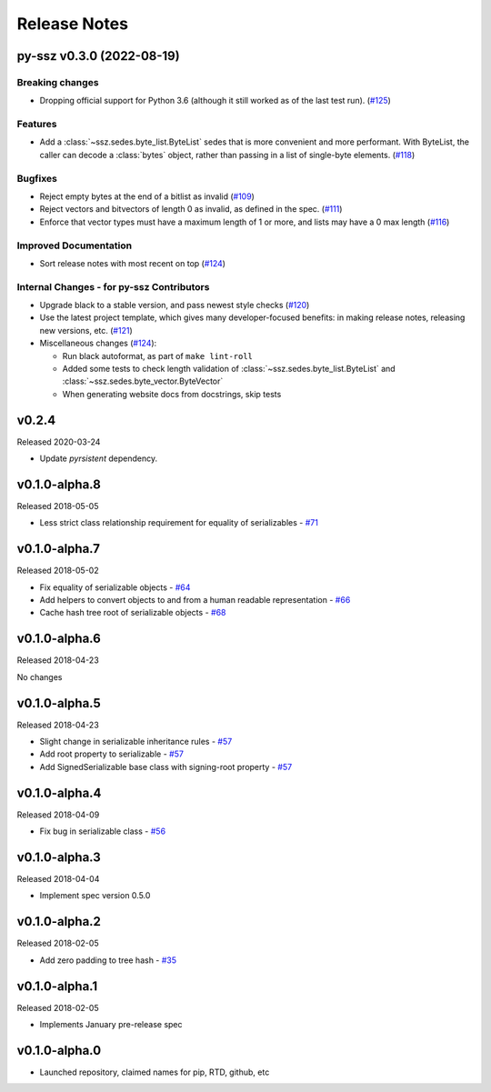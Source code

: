 Release Notes
=============

.. towncrier release notes start

py-ssz v0.3.0 (2022-08-19)
--------------------------

Breaking changes
~~~~~~~~~~~~~~~~

- Dropping official support for Python 3.6 (although it still worked as of the last test run). (`#125 <https://github.com/ethereum/py-ssz/issues/125>`__)


Features
~~~~~~~~

- Add a :class:`~ssz.sedes.byte_list.ByteList` sedes that is more convenient and more performant. With
  ByteList, the caller can decode a :class:`bytes` object, rather than passing in a list of
  single-byte elements. (`#118 <https://github.com/ethereum/py-ssz/issues/118>`__)


Bugfixes
~~~~~~~~

- Reject empty bytes at the end of a bitlist as invalid (`#109 <https://github.com/ethereum/py-ssz/issues/109>`__)
- Reject vectors and bitvectors of length 0 as invalid, as defined in the spec. (`#111 <https://github.com/ethereum/py-ssz/issues/111>`__)
- Enforce that vector types must have a maximum length of 1 or more, and lists may have a 0 max length (`#116 <https://github.com/ethereum/py-ssz/issues/116>`__)


Improved Documentation
~~~~~~~~~~~~~~~~~~~~~~

- Sort release notes with most recent on top (`#124 <https://github.com/ethereum/py-ssz/issues/124>`__)


Internal Changes - for py-ssz Contributors
~~~~~~~~~~~~~~~~~~~~~~~~~~~~~~~~~~~~~~~~~~

- Upgrade black to a stable version, and pass newest style checks (`#120 <https://github.com/ethereum/py-ssz/issues/120>`__)
- Use the latest project template, which gives many developer-focused benefits: in making release
  notes, releasing new versions, etc. (`#121 <https://github.com/ethereum/py-ssz/issues/121>`__)
- Miscellaneous changes (`#124 <https://github.com/ethereum/py-ssz/issues/124>`__):

  - Run black autoformat, as part of ``make lint-roll``
  - Added some tests to check length validation of :class:`~ssz.sedes.byte_list.ByteList` and :class:`~ssz.sedes.byte_vector.ByteVector`
  - When generating website docs from docstrings, skip tests


v0.2.4
--------------

Released 2020-03-24

- Update `pyrsistent` dependency.


v0.1.0-alpha.8
--------------

Released 2018-05-05

- Less strict class relationship requirement for equality of serializables -
  `#71 <https://github.com/ethereum/py-ssz/pull/71>`_


v0.1.0-alpha.7
--------------

Released 2018-05-02

- Fix equality of serializable objects - `#64 <https://github.com/ethereum/py-ssz/pull/64>`_
- Add helpers to convert objects to and from a human readable representation -
  `#66 <https://github.com/ethereum/py-ssz/pull/66>`_
- Cache hash tree root of serializable objects - `#68 <https://github.com/ethereum/py-ssz/pull/68>`_


v0.1.0-alpha.6
--------------

Released 2018-04-23

No changes


v0.1.0-alpha.5
--------------

Released 2018-04-23

- Slight change in serializable inheritance rules -
  `#57 <https://github.com/ethereum/py-ssz/pull/57>`_
- Add root property to serializable - `#57 <https://github.com/ethereum/py-ssz/pull/57>`_
- Add SignedSerializable base class with signing-root property -
  `#57 <https://github.com/ethereum/py-ssz/pull/57>`_


v0.1.0-alpha.4
--------------

Released 2018-04-09

- Fix bug in serializable class - `#56 <https://github.com/ethereum/py-ssz/pull/56>`_


v0.1.0-alpha.3
--------------

Released 2018-04-04

- Implement spec version 0.5.0


v0.1.0-alpha.2
--------------

Released 2018-02-05

- Add zero padding to tree hash - `#35 <https://github.com/ethereum/py-ssz/pull/35>`_


v0.1.0-alpha.1
--------------

Released 2018-02-05

- Implements January pre-release spec


v0.1.0-alpha.0
--------------

- Launched repository, claimed names for pip, RTD, github, etc

